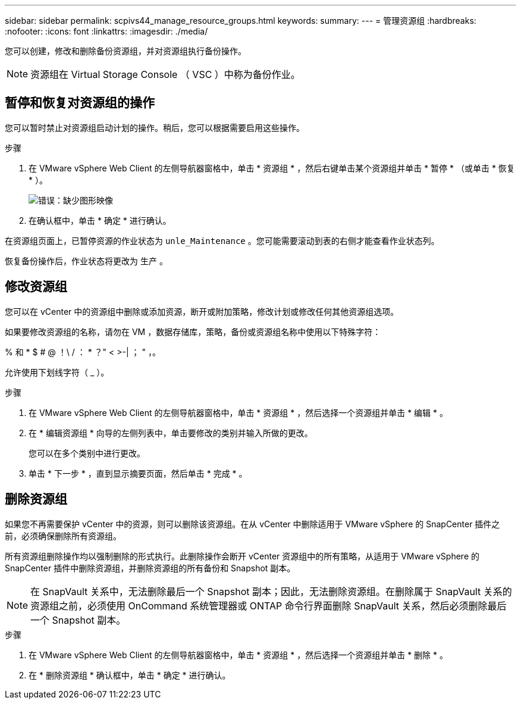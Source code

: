 ---
sidebar: sidebar 
permalink: scpivs44_manage_resource_groups.html 
keywords:  
summary:  
---
= 管理资源组
:hardbreaks:
:nofooter: 
:icons: font
:linkattrs: 
:imagesdir: ./media/


[role="lead"]
您可以创建，修改和删除备份资源组，并对资源组执行备份操作。


NOTE: 资源组在 Virtual Storage Console （ VSC ）中称为备份作业。



== 暂停和恢复对资源组的操作

您可以暂时禁止对资源组启动计划的操作。稍后，您可以根据需要启用这些操作。

.步骤
. 在 VMware vSphere Web Client 的左侧导航器窗格中，单击 * 资源组 * ，然后右键单击某个资源组并单击 * 暂停 * （或单击 * 恢复 * ）。
+
image:scpivs44_image24.png["错误：缺少图形映像"]

. 在确认框中，单击 * 确定 * 进行确认。


在资源组页面上，已暂停资源的作业状态为 `unle_Maintenance` 。您可能需要滚动到表的右侧才能查看作业状态列。

恢复备份操作后，作业状态将更改为 `生产` 。



== 修改资源组

您可以在 vCenter 中的资源组中删除或添加资源，断开或附加策略，修改计划或修改任何其他资源组选项。

如果要修改资源组的名称，请勿在 VM ，数据存储库，策略，备份或资源组名称中使用以下特殊字符：

% 和 * $ # @ ！\ / ： * ？" < >-| ； " ，。

允许使用下划线字符（ _ ）。

.步骤
. 在 VMware vSphere Web Client 的左侧导航器窗格中，单击 * 资源组 * ，然后选择一个资源组并单击 * 编辑 * 。
. 在 * 编辑资源组 * 向导的左侧列表中，单击要修改的类别并输入所做的更改。
+
您可以在多个类别中进行更改。

. 单击 * 下一步 * ，直到显示摘要页面，然后单击 * 完成 * 。




== 删除资源组

如果您不再需要保护 vCenter 中的资源，则可以删除该资源组。在从 vCenter 中删除适用于 VMware vSphere 的 SnapCenter 插件之前，必须确保删除所有资源组。

所有资源组删除操作均以强制删除的形式执行。此删除操作会断开 vCenter 资源组中的所有策略，从适用于 VMware vSphere 的 SnapCenter 插件中删除资源组，并删除资源组的所有备份和 Snapshot 副本。


NOTE: 在 SnapVault 关系中，无法删除最后一个 Snapshot 副本；因此，无法删除资源组。在删除属于 SnapVault 关系的资源组之前，必须使用 OnCommand 系统管理器或 ONTAP 命令行界面删除 SnapVault 关系，然后必须删除最后一个 Snapshot 副本。

.步骤
. 在 VMware vSphere Web Client 的左侧导航器窗格中，单击 * 资源组 * ，然后选择一个资源组并单击 * 删除 * 。
. 在 * 删除资源组 * 确认框中，单击 * 确定 * 进行确认。

